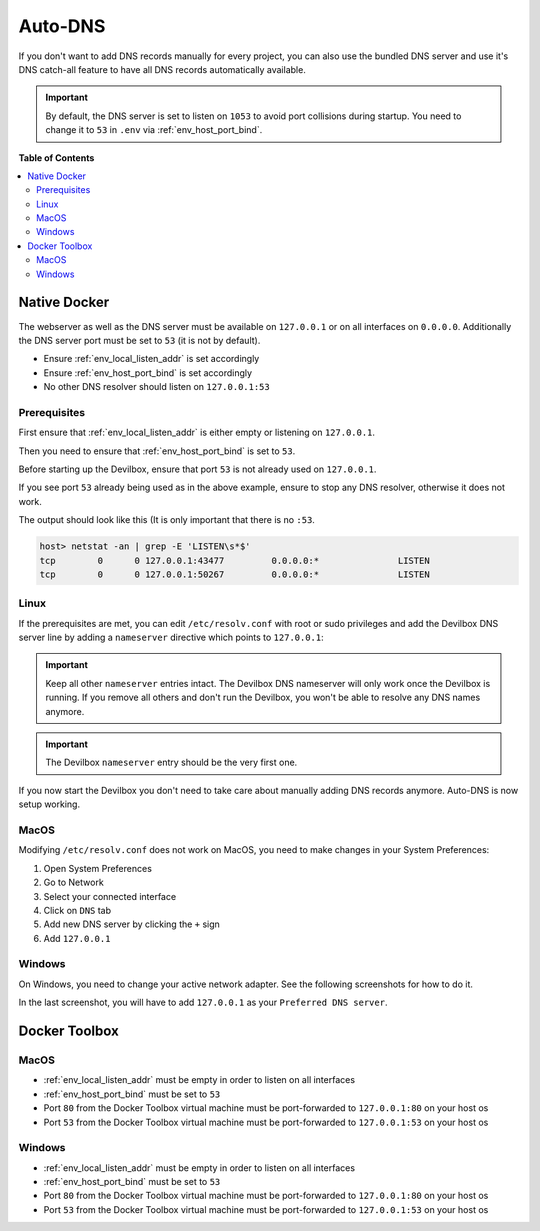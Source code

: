 .. _global_configuration_auto_dns:

********
Auto-DNS
********

If you don't want to add DNS records manually for every project, you can also use the bundled
DNS server and use it's DNS catch-all feature to have all DNS records automatically available.

.. important::
    By default, the DNS server is set to listen on ``1053`` to avoid port collisions during startup.
    You need to change it to ``53`` in ``.env`` via :ref:`env_host_port_bind`.


**Table of Contents**

.. contents:: :local:


Native Docker
=============

The webserver as well as the DNS server must be available on ``127.0.0.1`` or on all interfaces
on ``0.0.0.0``. Additionally the DNS server port must be set to ``53`` (it is not by default).

* Ensure :ref:`env_local_listen_addr` is set accordingly
* Ensure :ref:`env_host_port_bind` is set accordingly
* No other DNS resolver should listen on ``127.0.0.1:53``


Prerequisites
-------------

First ensure that :ref:`env_local_listen_addr` is either empty or listening on ``127.0.0.1``.

.. code-block:: bash
    :caption: .env
    :name: .env
    :emphasize-lines: 3

    host> cd path/to/devilbox
    host> vi .env
    LOCAL_LISTEN_ADDR=

Then you need to ensure that :ref:`env_host_port_bind` is set to ``53``.

.. code-block:: bash
    :caption: .env
    :name: .env
    :emphasize-lines: 3

    host> cd path/to/devilbox
    host> vi .env
    HOST_PORT_BIND=53

Before starting up the Devilbox, ensure that port ``53`` is not already used on ``127.0.0.1``.

.. code-block:: bash
    :emphasize-lines: 2

    host> netstat -an | grep -E 'LISTEN\s*$'
    tcp        0      0 127.0.0.1:53            0.0.0.0:*               LISTEN
    tcp        0      0 127.0.0.1:43477         0.0.0.0:*               LISTEN
    tcp        0      0 127.0.0.1:50267         0.0.0.0:*               LISTEN

If you see port ``53`` already being used as in the above example, ensure to stop any
DNS resolver, otherwise it does not work.

The output should look like this (It is only important that there is no ``:53``.

.. code-block:: bash

    host> netstat -an | grep -E 'LISTEN\s*$'
    tcp        0      0 127.0.0.1:43477         0.0.0.0:*               LISTEN
    tcp        0      0 127.0.0.1:50267         0.0.0.0:*               LISTEN


Linux
-----

If the prerequisites are met, you can edit ``/etc/resolv.conf`` with root or sudo privileges
and add the Devilbox DNS server line by adding a ``nameserver`` directive
which points to ``127.0.0.1``:

.. code-block:: bash
    :caption: /etc/resolv.conf
    :name: /etc/resolv.conf
    :emphasize-lines: 4

    host> sudi vi /etc/resolv.conf
    # Dynamic resolv.conf(5) file for glibc resolver(3) generated by resolvconf(8)
    #     DO NOT EDIT THIS FILE BY HAND -- YOUR CHANGES WILL BE OVERWRITTEN
    nameserver 127.0.0.1
    nameserver 192.168.0.10
    search local

.. important::
    Keep all other ``nameserver`` entries intact. The Devilbox DNS nameserver will only work
    once the Devilbox is running. If you remove all others and don't run the Devilbox,
    you won't be able to resolve any DNS names anymore.

.. important::
    The Devilbox ``nameserver`` entry should be the very first one.

If you now start the Devilbox you don't need to take care about manually adding DNS records
anymore. Auto-DNS is now setup working.


MacOS
-----

Modifying ``/etc/resolv.conf`` does not work on MacOS, you need to make changes in your
System Preferences:

1. Open System Preferences
2. Go to Network
3. Select your connected interface
4. Click on ``DNS`` tab
5. Add new DNS server by clicking the ``+`` sign
6. Add ``127.0.0.1``

.. image:: /_static/img/auto-dns-macos-dns.png


Windows
-------

On Windows, you need to change your active network adapter. See the following screenshots
for how to do it.

.. image:: /_static/img/auto-dns-windows-dns-01.jpg
.. image:: /_static/img/auto-dns-windows-dns-02.jpg
.. image:: /_static/img/auto-dns-windows-dns-03.jpg

In the last screenshot, you will have to add ``127.0.0.1`` as your ``Preferred DNS server``.


Docker Toolbox
==============

.. seealso:: :ref:`docker_toolbox`

MacOS
-----

* :ref:`env_local_listen_addr` must be empty in order to listen on all interfaces
* :ref:`env_host_port_bind` must be set to ``53``
* Port ``80`` from the Docker Toolbox virtual machine must be port-forwarded to ``127.0.0.1:80`` on your host os
* Port ``53`` from the Docker Toolbox virtual machine must be port-forwarded to ``127.0.0.1:53`` on your host os

.. todo:: This section needs further proof and information.


Windows
--------

* :ref:`env_local_listen_addr` must be empty in order to listen on all interfaces
* :ref:`env_host_port_bind` must be set to ``53``
* Port ``80`` from the Docker Toolbox virtual machine must be port-forwarded to ``127.0.0.1:80`` on your host os
* Port ``53`` from the Docker Toolbox virtual machine must be port-forwarded to ``127.0.0.1:53`` on your host os

.. todo:: This section needs further proof and information.
